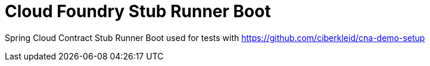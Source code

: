 # Cloud Foundry Stub Runner Boot

Spring Cloud Contract Stub Runner Boot used for tests with https://github.com/ciberkleid/cna-demo-setup 
